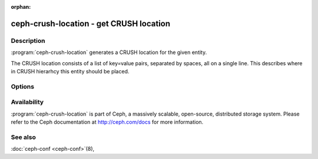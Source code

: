 :orphan:

=========================================
 ceph-crush-location - get CRUSH location
=========================================

.. program:: ceph-crush-location

Description
===========

:program:`ceph-crush-location` generates a CRUSH location for the given entity.

The CRUSH location consists of a list of key=value pairs, separated by spaces,
all on a single line.  This describes where in CRUSH hierarhcy this entity
should be placed.

Options
=======

.. option:: --cluster <clustername>

   name of the cluster (see /etc/ceph/$cluster.conf)

.. option:: --type <osd|mds|client>

   daemon/entity type

.. option:: --id <id>

   id (osd number, mds name, client name)

Availability
============

:program:`ceph-crush-location` is part of Ceph, a massively scalable,
open-source, distributed storage system. Please refer to
the Ceph documentation at http://ceph.com/docs for more information.

See also
========

:doc:`ceph-conf <ceph-conf>`\(8),
